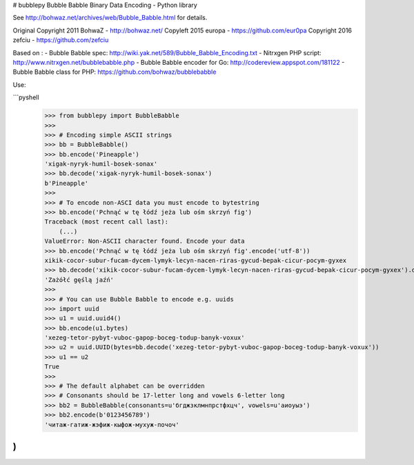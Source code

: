 # bubblepy
Bubble Babble Binary Data Encoding - Python library

See http://bohwaz.net/archives/web/Bubble_Babble.html for details.

Original Copyright 2011 BohwaZ - http://bohwaz.net/  
Copyleft 2015 europa - https://github.com/eur0pa
Copyright 2016 zefciu - https://github.com/zefciu

Based on :
- Bubble Babble spec: http://wiki.yak.net/589/Bubble_Babble_Encoding.txt
- Nitrxgen PHP script: http://www.nitrxgen.net/bubblebabble.php
- Bubble Babble encoder for Go: http://codereview.appspot.com/181122
- Bubble Babble class for PHP: https://github.com/bohwaz/bubblebabble

Use:

```pyshell
    >>> from bubblepy import BubbleBabble
    >>>
    >>> # Encoding simple ASCII strings
    >>> bb = BubbleBabble()
    >>> bb.encode('Pineapple')
    'xigak-nyryk-humil-bosek-sonax'
    >>> bb.decode('xigak-nyryk-humil-bosek-sonax')
    b'Pineapple'
    >>>
    >>> # To encode non-ASCI data you must encode to bytestring
    >>> bb.encode('Pchnąć w tę łódź jeża lub ośm skrzyń fig')
    Traceback (most recent call last):
        (...)
    ValueError: Non-ASCII character found. Encode your data
    >>> bb.encode('Pchnąć w tę łódź jeża lub ośm skrzyń fig'.encode('utf-8'))
    xikik-cocor-subur-fucam-dycem-lymyk-lecyn-nacen-riras-gycud-bepak-cicur-pocym-gyxex
    >>> bb.decode('xikik-cocor-subur-fucam-dycem-lymyk-lecyn-nacen-riras-gycud-bepak-cicur-pocym-gyxex').decode('utf-8')
    'Zażółć gęślą jaźń'
    >>>
    >>> # You can use Bubble Babble to encode e.g. uuids
    >>> import uuid
    >>> u1 = uuid.uuid4()
    >>> bb.encode(u1.bytes)
    'xezeg-tetor-pybyt-vuboc-gapop-boceg-todup-banyk-voxux'
    >>> u2 = uuid.UUID(bytes=bb.decode('xezeg-tetor-pybyt-vuboc-gapop-boceg-todup-banyk-voxux'))
    >>> u1 == u2
    True
    >>>
    >>> # The default alphabet can be overridden
    >>> # Consonants should be 17-letter long and vowels 6-letter long
    >>> bb2 = BubbleBabble(consonants=u'бгджзклмнпрстфхцч', vowels=u'аиоуыэ')
    >>> bb2.encode(b'0123456789')
    'читаж-гатиж-жэфиж-кыфож-мухуж-почоч'
)
```


